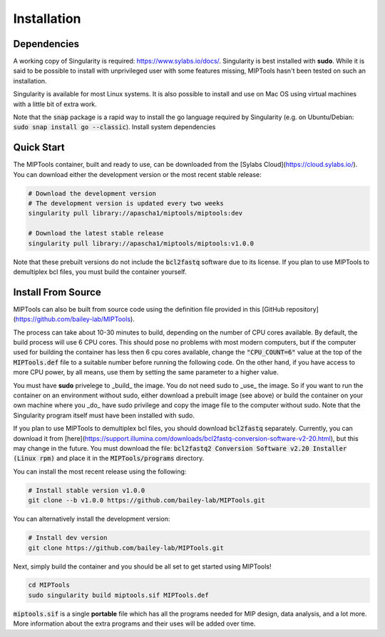 .. _installation:

============
Installation
============

Dependencies
============

A working copy of Singularity is required: https://www.sylabs.io/docs/.
Singularity is best installed with **sudo**. While it is said to be possible to
install with unprivileged user with some features missing, MIPTools hasn't been
tested on such an installation.

Singularity is available for most Linux systems. It is also possible to install
and use on Mac OS using virtual machines with a little bit of extra work.

Note that the :code:`snap` package is a rapid way to install the go language
required by Singularity (e.g. on Ubuntu/Debian: :code:`sudo snap install go
--classic`). Install system dependencies

Quick Start
===========
The MIPTools container, built and ready to use, can be
downloaded from the [Sylabs Cloud](https://cloud.sylabs.io/). You can download
either the development version or the most recent stable release:

.. code-block:: bash
	
	# Download the development version
	# The development version is updated every two weeks
	singularity pull library://apascha1/miptools/miptools:dev

	# Download the latest stable release
	singularity pull library://apascha1/miptools/miptools:v1.0.0


Note that these prebuilt versions do not include the :code:`bcl2fastq` software
due to its license. If you plan to use MIPTools to demultiplex bcl files, you
must build the container yourself.

Install From Source 
===================
MIPTools can also be built from source code using the definition file provided
in this [GitHub repository](https://github.com/bailey-lab/MIPTools).

The process can take about 10-30 minutes to build, depending on the number of
CPU cores available. By default, the build process will use 6 CPU cores. This
should pose no problems with most modern computers, but if the computer used
for building the container has less then 6 cpu cores available, change the
:code:`"CPU_COUNT=6"` value at the top of the :code:`MIPTools.def` file to a
suitable number before running the following code. On the other hand, if
you have access to more CPU power, by all means, use them by setting the
same parameter to a higher value.

You must have **sudo** privelege to _build_ the image. You do not need sudo to
_use_ the image. So if you want to run the container on an environment without
sudo, either download a prebuilt image (see above) or build the container on
your own machine where you _do_ have sudo privilege and copy the image file to
the computer without sudo. Note that the Singularity program itself must have
been installed with sudo.

If you plan to use MIPTools to demultiplex bcl files, you should download
:code:`bcl2fastq` separately. Currently, you can download it from
[here](https://support.illumina.com/downloads/bcl2fastq-conversion-software-v2-20.html),
but this may change in the future. You must download the file: :code:`bcl2fastq2
Conversion Software v2.20 Installer (Linux rpm)` and place it in the
:code:`MIPTools/programs` directory.

You can install the most recent release using the following:

.. code-block:: bash

	# Install stable version v1.0.0
	git clone --b v1.0.0 https://github.com/bailey-lab/MIPTools.git


You can alternatively install the development version:

.. code-block:: bash

	# Install dev version
	git clone https://github.com/bailey-lab/MIPTools.git

Next, simply build the container and you should be all set to get started using
MIPTools!

.. code-block:: bash

	cd MIPTools
	sudo singularity build miptools.sif MIPTools.def

:code:`miptools.sif` is a single **portable** file which has all the programs
needed for MIP design, data analysis, and a lot more. More information
about the extra programs and their uses will be added over time.
